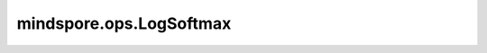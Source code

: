 mindspore.ops.LogSoftmax
=========================

.. py:class:: mindspore.ops.LogSoftmax(axis=-1)

    LogSoftmax激活函数。

    在指定轴上对输入Tensor应用LogSoftmax函数。假设在指定轴上， :math:`x` 对应每个元素 :math:`x_i` ，则LogSoftmax函数如下所示：

    .. math::
        \text{output}(x_i) = \log \left(\frac{\exp(x_i)} {\sum_{j = 0}^{N-1}\exp(x_j)}\right),

    其中， :math:`N` 为Tensor长度。

    **参数：**

    - **axis** (int) - 指定进行运算的轴。默认值：–1。

    **输入：**

    - **logits** (Tensor) - shape： :math:`(N, *)` ，其中 :math:`*` 表示任意数量的附加维度，其数据类型为float16或float32。

    **输出：**

    Tensor，数据类型和shape与 `logits` 相同。

    **异常：**

    - **TypeError** - `axis` 不是int。
    - **TypeError** - `logits` 的数据类型既不是float16也不是float32。
    - **ValueError** - `axis` 不在[-len(logits.shape), len(logits.shape))范围中。
